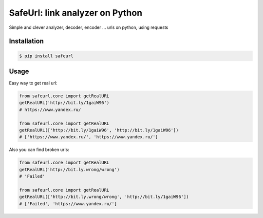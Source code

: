 SafeUrl: link analyzer on Python
================================
Simple and clever analyzer, decoder, encoder ... urls on python, using requests

.. image:: https://badge.fury.io/py/safeurl.svg
    :target: https://badge.fury.io/py/safeurl


.. image:: https://travis-ci.org/FrodoTheTrue/safeurl.svg?branch=master
    :target: https://travis-ci.org/FrodoTheTrue/safeurl


.. image:: https://coveralls.io/repos/github/FrodoTheTrue/safeurl/badge.svg?branch=master
    :target: https://coveralls.io/github/FrodoTheTrue/safeurl?branch=master


Installation
------------
.. code-block:: bash

    $ pip install safeurl

Usage
-----
Easy way to get real url:

.. code-block:: python

    from safeurl.core import getRealURL
    getRealURL('http://bit.ly/1gaiW96')
    # https://www.yandex.ru/

    from safeurl.core import getRealURL
    getRealURL(['http://bit.ly/1gaiW96', 'http://bit.ly/1gaiW96'])
    # ['https://www.yandex.ru/', 'https://www.yandex.ru/']


Аlso you can find broken urls:

.. code-block:: python

    from safeurl.core import getRealURL
    getRealURL('http://bit.ly.wrong/wrong')
    # 'Failed'

    from safeurl.core import getRealURL
    getRealURL(['http://bit.ly.wrong/wrong', 'http://bit.ly/1gaiW96'])
    # ['Failed', 'https://www.yandex.ru/']
